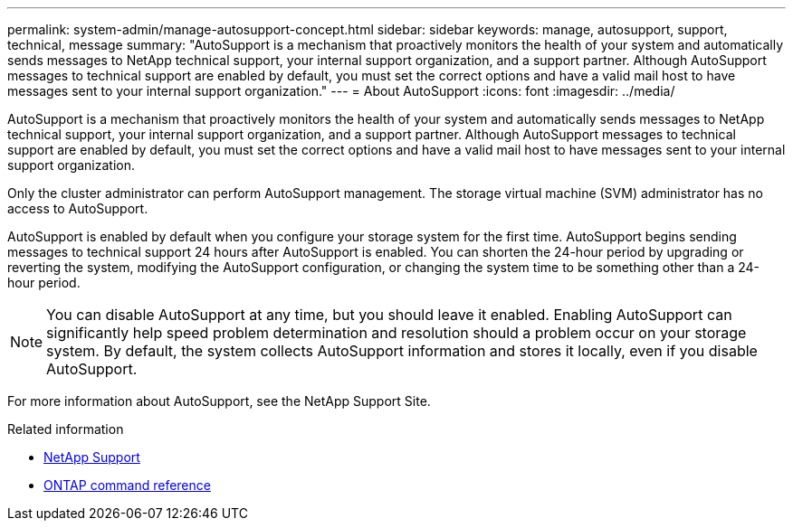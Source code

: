 ---
permalink: system-admin/manage-autosupport-concept.html
sidebar: sidebar
keywords: manage, autosupport, support, technical, message
summary: "AutoSupport is a mechanism that proactively monitors the health of your system and automatically sends messages to NetApp technical support, your internal support organization, and a support partner. Although AutoSupport messages to technical support are enabled by default, you must set the correct options and have a valid mail host to have messages sent to your internal support organization."
---
= About AutoSupport
:icons: font
:imagesdir: ../media/

[.lead]
AutoSupport is a mechanism that proactively monitors the health of your system and automatically sends messages to NetApp technical support, your internal support organization, and a support partner. Although AutoSupport messages to technical support are enabled by default, you must set the correct options and have a valid mail host to have messages sent to your internal support organization.

Only the cluster administrator can perform AutoSupport management. The storage virtual machine (SVM) administrator has no access to AutoSupport.

AutoSupport is enabled by default when you configure your storage system for the first time. AutoSupport begins sending messages to technical support 24 hours after AutoSupport is enabled. You can shorten the 24-hour period by upgrading or reverting the system, modifying the AutoSupport configuration, or changing the system time to be something other than a 24-hour period.

[NOTE]
====
You can disable AutoSupport at any time, but you should leave it enabled. Enabling AutoSupport can significantly help speed problem determination and resolution should a problem occur on your storage system. By default, the system collects AutoSupport information and stores it locally, even if you disable AutoSupport.
====

For more information about AutoSupport, see the NetApp Support Site.

.Related information

* https://support.netapp.com/[NetApp Support^]
* https://docs.netapp.com/us-en/ontap/concepts/manual-pages.html[ONTAP command reference]